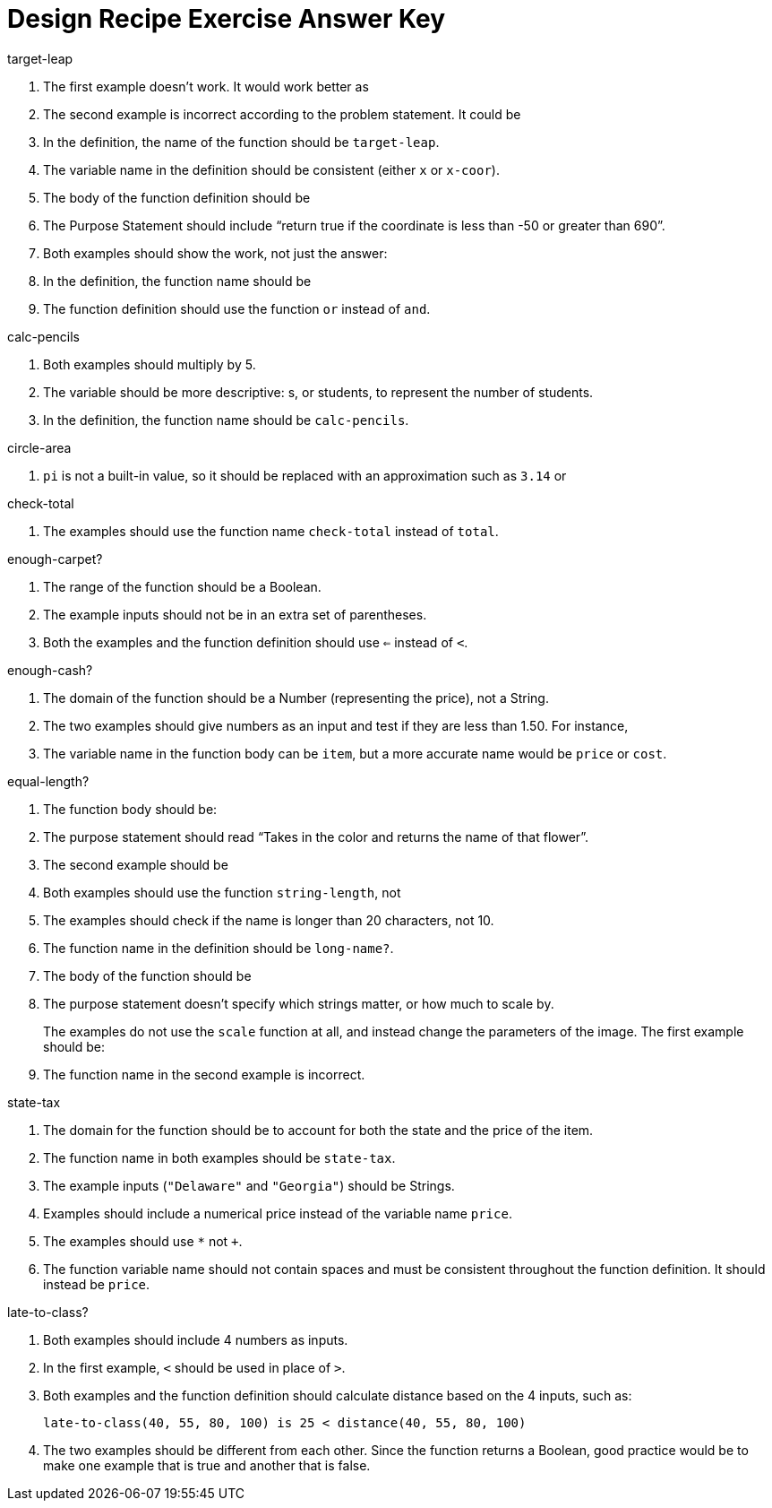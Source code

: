 = Design Recipe Exercise Answer Key

.target-leap

1. The first example doesn't work. It would work better as
+
ifeval::["{proglang}" == "wescheme"]
`(EXAMPLE (target-leap 100) (* 100 2))` or
`(EXAMPLE (target-leap 100) (* 2 100))`
endif::[]
ifeval::["{proglang}" == "pyret"]
`target-leap(100) is 100 * 2` or
`target-leap(100) is 2 * 100`
endif::[]

2. The second example is incorrect according to the problem
   statement. It could be
+
ifeval::["{proglang}" == "wescheme"]
`(EXAMPLE (target-leap 40) (* 40 2))`  or
`(EXAMPLE (target-leap 40) (* 2 40))`
endif::[]
ifeval::["{proglang}" == "pyret"]
`target-leap(40) is 40 * 2` or
`target-leap(40) is 2 * 40`
endif::[]

3. In the definition, the name of the function should be
`target-leap`.

4. The variable name in the definition should be consistent
(either `x` or `x-coor`).

5. The body of the function definition should be
ifeval::["{proglang}" == "wescheme"]
`(* x-coor 2)`.
endif::[]
ifeval::["{proglang}" == "pyret"]
`x-coor * 2`.
endif::[]

ifeval::["{proglang}" == "wescheme"]
.offscreen?
endif::[]
ifeval::["{proglang}" == "pyret"]
.is-offscreen
endif::[]

1. The Purpose Statement should include “return true if the coordinate is less
than -50 or greater than 690”.

2. Both examples should show the work, not just the answer:
+
ifeval::["{proglang}" == "wescheme"]
a. `(EXAMPLE (offscreen? 60) (or (< 60 -50) (> 60 690)))`
endif::[]
ifeval::["{proglang}" == "pyret"]
a. `is-offscreen(60) is (60 < -50) or (60 > 690)`
endif::[]
+
ifeval::["{proglang}" == "wescheme"]
b. `(EXAMPLE (offscreen? 800) (or (< 8000 -50) (> 800 690)))`
endif::[]
ifeval::["{proglang}" == "pyret"]
b. `is-offscreen(800) is (800 < -50) or (800 > 690)`
endif::[]

3. In the definition, the function name should be
ifeval::["{proglang}" == "wescheme"]
`offscreen?` instead of `off-screen`.
endif::[]
ifeval::["{proglang}" == "pyret"]
`is-offscreen` instead of `is-off-screen`.
endif::[]

4. The function definition should use the function `or` instead
   of `and`.

.calc-pencils

1. Both examples should multiply by 5.

2. The variable should be more descriptive: s, or students, to represent the
number of students.

3. In the definition, the function name should be `calc-pencils`.

.circle-area

1. `pi` is not a built-in value, so it should be replaced with an
approximation such as `3.14` or
ifeval::["{proglang}" == "wescheme"]
`(/ 22 7)`.
endif::[]
ifeval::["{proglang}" == "pyret"]
`(22 / 7)`.
endif::[]

ifeval::["{proglang}" == "wescheme"]
2. If using
`(/ 22 7)`
for `pi`, the function body could be
+
`(* (sqr (/ diameter 2)) (/ 22 7))`
endif::[]

ifeval::["{proglang}" == "pyret"]
2. If using
`(22 / 7)`
for `pi`, the function body could be
+
`num-sqr(diameter / 2) * (22 / 7))`
endif::[]

.check-total

1. The examples should use the function name `check-total` instead
of `total`.

ifeval::["{proglang}" == "wescheme"]

2. Both examples have too many parentheses for the function call.

3. The `*` function must come before its inputs in the examples:
+
`(+ (* 0.20 56.67) 56.67))`

4. The function body should have the `*` and `+` functions
reversed:
+
`(+ (* 0.20 food-total) food-total)`
endif::[]

ifeval::["{proglang}" == "pyret"]

2. Both examples have an extra input that isn't attached to an
   operator or function:
+
`((0.2 * 20) + 20)`

3. The `*` operator must be used instead of `x` to show multiplication in the examples:
+
`((0.20 * 56.67) + 56.67)`

4. The function body should have the `*` and `+` operators
reversed:
+
`(0.20 * food-total) + food-total`
endif::[]

.enough-carpet?

1. The range of the function should be a Boolean.

2. The example inputs should not be in an extra set of
   parentheses.

3. Both the examples and the function definition should use `<=`
instead of `<`.

ifeval::["{proglang}" == "pyret"]
4. The example inputs should be separated by a comma.
endif::[]

.enough-cash?

1. The domain of the function should be a Number (representing
the price), not a String.

2. The two examples should give numbers as an input and test if
they are less than 1.50. For instance,
+
ifeval::["{proglang}" == "wescheme"]
`(EXAMPLE (enough-cash? 2.50) (<= 2.50 1.50))`
endif::[]
ifeval::["{proglang}" == "pyret"]
`enough-cash?(2.50) is 2.50 <= 1.50`
endif::[]

3. The variable name in the function body can be `item`, but a
more accurate name would be `price` or `cost`.

.equal-length?

1. The function body should be:
+
ifeval::["{proglang}" == "wescheme"]
`(= (string-length string1) (string-length string2))`
endif::[]
ifeval::["{proglang}" == "pyret"]
`string-length(string1) == string-length(string2)`

2. The inputs in the examples should be in quotes -- `"yes"`,
   `"no"`.
endif::[]

.flower-name

1. The purpose statement should read “Takes in the color and
   returns the name of that flower”.

2. The second example should be
+
ifeval::["{proglang}" == "wescheme"]
`(EXAMPLE (flower-name "purple") "tulip")`
endif::[]
ifeval::["{proglang}" == "pyret"]
`flower-name("purple") is "tulip"`

3. In the examples, all the colors and flower names should be Strings, written inside quotation marks.
endif::[]

.long-name?

1. Both examples should use the function `string-length`, not
ifeval::["{proglang}" == "wescheme"]
`string=?`.
endif::[]
ifeval::["{proglang}" == "pyret"]
`string-equal`.
endif::[]

2. The examples should check if the name is longer than 20
   characters, not 10.

3. The function name in the definition should be `long-name?`.

4. The body of the function should be
+
ifeval::["{proglang}" == "wescheme"]
`(< (string-length name) 20)`
endif::[]
ifeval::["{proglang}" == "pyret"]
`string-length(name) < 20`
endif::[]

.scale-image

1. The purpose statement doesn't specify which strings matter, or
how much to scale by.
+
The examples do not use the `scale` function at all, and instead
change the parameters of the image. The first example should be:
+
ifeval::["{proglang}" == "wescheme"]
----
(EXAMPLE (scale-image (circle 5 "solid" "red") "bigger")
         (scale 2 (circle 5 "solid" "red"))
----
endif::[]
ifeval::["{proglang}" == "pyret"]
----
scale-image(circle(5, "solid", "red"), "bigger") is
         scale(2, circle(5, "solid", "red"))
----
endif::[]

2. The function name in the second example is incorrect.

.state-tax

1. The domain for the function should be
ifeval::["{proglang}" == "wescheme"]
`String Number`
endif::[]
ifeval::["{proglang}" == "pyret"]
`String, Number`
endif::[]
 to account for both
the state and the price of the item.

2. The function name in both examples should be `state-tax`.

3. The example inputs (`"Delaware"` and `"Georgia"`) should be
   Strings.

4. Examples should include a numerical price instead of the variable name
`price`.

5. The examples should use `*` not `+`.

6. The function variable name should not contain spaces and must
   be consistent throughout the function definition. It should
   instead be `price`.

.late-to-class?

1. Both examples should include 4 numbers as inputs.

2. In the first example, `<` should be used in place of `>`.

3. Both examples and the function definition should calculate
   distance based on the 4 inputs, such as:
+
`late-to-class(40, 55, 80, 100) is 25 < distance(40, 55, 80, 100)`

4. The two examples should be different from each other.  Since
   the function returns a Boolean, good practice would be to make
   one example that is true and another that is false.
